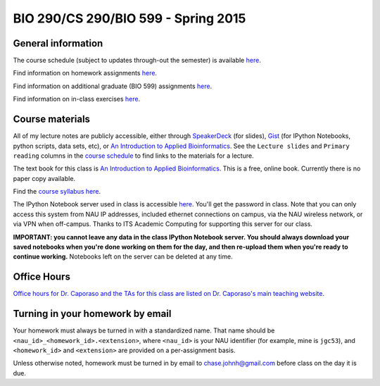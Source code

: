 ==========================================================================================
BIO 290/CS 290/BIO 599 - Spring 2015
==========================================================================================

General information
===================

The course schedule (subject to updates through-out the semester) is available `here <https://docs.google.com/spreadsheet/pub?key=0AvglGXLayhG7dFp5MnBqNFZwekp4bUo5VU5HRzNEc2c&output=html>`_.

Find information on homework assignments `here <./homework_assignments.html>`_.

Find information on additional graduate (BIO 599) assignments `here <./graduate_assignments.html>`_.

Find information on in-class exercises `here <./in_class_assignments.html>`_.

Course materials
================

All of my lecture notes are publicly accessible, either through `SpeakerDeck <https://speakerdeck.com/gregcaporaso>`_ (for slides), `Gist <https://gist.github.com/gregcaporaso>`_ (for IPython Notebooks, python scripts, data sets, etc), or `An Introduction to Applied Bioinformatics <http://www.applied-bioinformatics.org>`_. See the ``Lecture slides`` and ``Primary reading`` columns in the `course schedule <https://docs.google.com/spreadsheet/pub?key=0AvglGXLayhG7dFp5MnBqNFZwekp4bUo5VU5HRzNEc2c&output=html>`_ to find links to the materials for a lecture.

The text book for this class is `An Introduction to Applied Bioinformatics <http://www.applied-bioinformatics.org>`_. This is a free, online book. Currently there is no paper copy available.

Find the `course syllabus here <https://drive.google.com/file/d/0B_glGXLayhG7emQ2d1h3cUhfOE0/view>`_.

The IPython Notebook server used in class is accessible `here <https://dana.ucc.nau.edu:8887/>`_. You'll get the password in class. Note that you can only access this system from NAU IP addresses, included ethernet connections on campus, via the NAU wireless network, or via VPN when off-campus. Thanks to ITS Academic Computing for supporting this server for our class.

**IMPORTANT: you cannot leave any data in the class IPython Notebook server. You should always download your saved notebooks when you're done working on them for the day, and then re-upload them when you're ready to continue working.** Notebooks left on the server can be deleted at any time.

Office Hours
============

`Office hours for Dr. Caporaso and the TAs for this class are listed on Dr. Caporaso's main teaching website <http://caporasolab.us/teaching/#office-hours>`_.

Turning in your homework by email
=================================

Your homework must always be turned in with a standardized name. That name should be ``<nau_id>_<homework_id>.<extension>``, where ``<nau_id>`` is your NAU identifier (for example, mine is ``jgc53``), and ``<homework_id>`` and ``<extension>`` are provided on a per-assignment basis.

Unless otherwise noted, homework must be turned in by email to chase.johnh@gmail.com before class on the day it is due.
